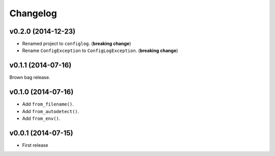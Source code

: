 Changelog
=========


v0.2.0 (2014-12-23)
-------------------

- Renamed project to ``configlog``. (**breaking change**)
- Rename ``ConfigException`` to ``ConfigLogException``. (**breaking change**)


v0.1.1 (2014-07-16)
-------------------

Brown bag release.


v0.1.0 (2014-07-16)
-------------------

- Add ``from_filename()``.
- Add ``from_autodetect()``.
- Add ``from_env()``.


v0.0.1 (2014-07-15)
-------------------

- First release
